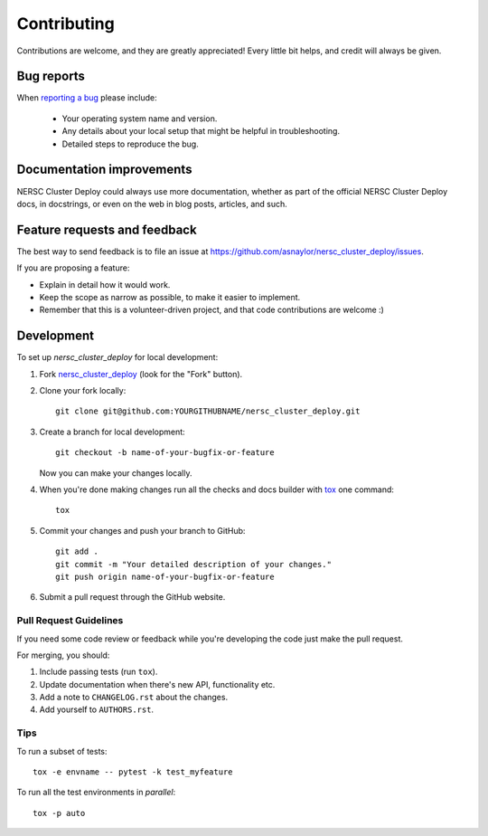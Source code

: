 ============
Contributing
============

Contributions are welcome, and they are greatly appreciated! Every
little bit helps, and credit will always be given.

Bug reports
===========

When `reporting a bug <https://github.com/asnaylor/nersc_cluster_deploy/issues>`_ please include:

    * Your operating system name and version.
    * Any details about your local setup that might be helpful in troubleshooting.
    * Detailed steps to reproduce the bug.

Documentation improvements
==========================

NERSC Cluster Deploy could always use more documentation, whether as part of the
official NERSC Cluster Deploy docs, in docstrings, or even on the web in blog posts,
articles, and such.

Feature requests and feedback
=============================

The best way to send feedback is to file an issue at https://github.com/asnaylor/nersc_cluster_deploy/issues.

If you are proposing a feature:

* Explain in detail how it would work.
* Keep the scope as narrow as possible, to make it easier to implement.
* Remember that this is a volunteer-driven project, and that code contributions are welcome :)

Development
===========

To set up `nersc_cluster_deploy` for local development:

1. Fork `nersc_cluster_deploy <https://github.com/asnaylor/nersc_cluster_deploy>`_
   (look for the "Fork" button).
2. Clone your fork locally::

    git clone git@github.com:YOURGITHUBNAME/nersc_cluster_deploy.git

3. Create a branch for local development::

    git checkout -b name-of-your-bugfix-or-feature

   Now you can make your changes locally.

4. When you're done making changes run all the checks and docs builder with `tox <https://tox.wiki/en/latest/install.html>`_ one command::

    tox

5. Commit your changes and push your branch to GitHub::

    git add .
    git commit -m "Your detailed description of your changes."
    git push origin name-of-your-bugfix-or-feature

6. Submit a pull request through the GitHub website.

Pull Request Guidelines
-----------------------

If you need some code review or feedback while you're developing the code just make the pull request.

For merging, you should:

1. Include passing tests (run ``tox``).
2. Update documentation when there's new API, functionality etc.
3. Add a note to ``CHANGELOG.rst`` about the changes.
4. Add yourself to ``AUTHORS.rst``.



Tips
----

To run a subset of tests::

    tox -e envname -- pytest -k test_myfeature

To run all the test environments in *parallel*::

    tox -p auto

